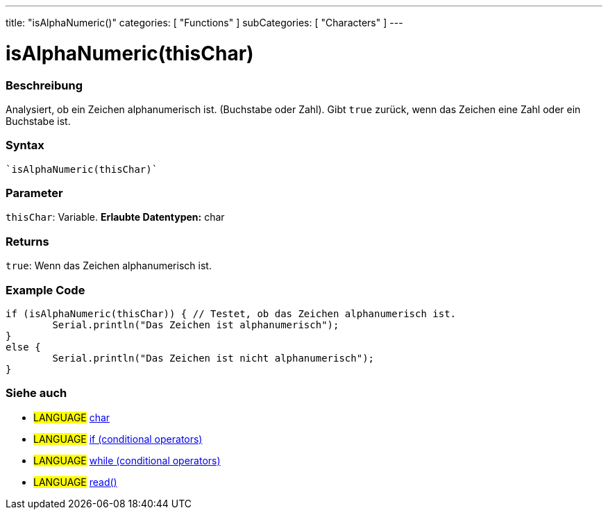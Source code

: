 ---
title: "isAlphaNumeric()"
categories: [ "Functions" ]
subCategories: [ "Characters" ]
---





= isAlphaNumeric(thisChar)


// OVERVIEW SECTION STARTS
[#overview]
--

[float]
=== Beschreibung
Analysiert, ob ein Zeichen alphanumerisch ist. (Buchstabe oder Zahl). Gibt ``true`` zurück, wenn das Zeichen eine Zahl oder ein Buchstabe ist. 
[%hardbreaks]


[float]
=== Syntax
[source,arduino]
----
`isAlphaNumeric(thisChar)`
----

[float]
=== Parameter
`thisChar`: Variable. *Erlaubte Datentypen:* char

[float]
=== Returns
`true`: Wenn das Zeichen alphanumerisch ist.

--
// OVERVIEW SECTION ENDS



// HOW TO USE SECTION STARTS
[#howtouse]
--

[float]
=== Example Code

[source,arduino]
----
if (isAlphaNumeric(thisChar)) { // Testet, ob das Zeichen alphanumerisch ist.
	Serial.println("Das Zeichen ist alphanumerisch");
}
else {
	Serial.println("Das Zeichen ist nicht alphanumerisch");
}

----

--
// HOW TO USE SECTION ENDS


// SEE ALSO SECTION
[#see_also]
--

[float]
=== Siehe auch

[role="language"]
* #LANGUAGE#  link:../../../variables/data-types/char[char]
* #LANGUAGE#  link:../../../structure/control-structure/if[if (conditional operators)]
* #LANGUAGE#  link:../../../structure/control-structure/while[while (conditional operators)]
* #LANGUAGE# link:../../communication/serial/read[read()]

--
// SEE ALSO SECTION ENDS
